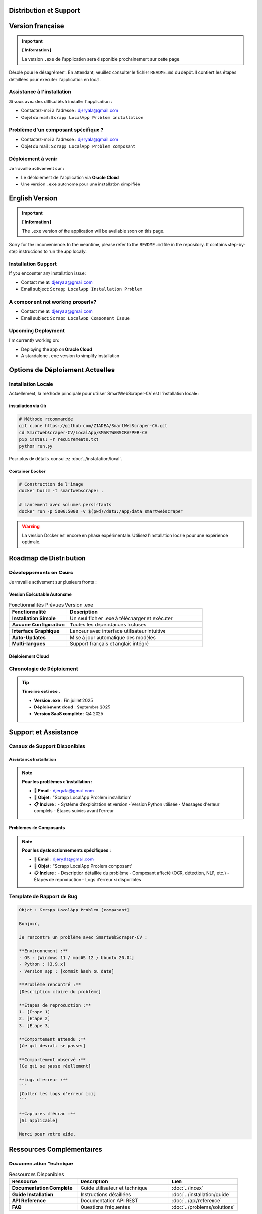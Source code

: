 Distribution et Support
=======================

.. raw:: html

   <div align="center">
     <img src="https://media0.giphy.com/media/v1.Y2lkPTc5MGI3NjExNnpieHBhYTE4ZTB0MDBmNmEzN3hveWwxc3Q2OGVqanlrOGUzNjRiYyZlcD12MV9pbnRlcm5hbF9naWZfYnlfaWQmY3Q9Zw/lJNoBCvQYp7nq/giphy.gif" alt="coming soon" width="300"/>
   </div>

Version française
=================

.. important::
   **[ Information ]**
   
   La version ``.exe`` de l'application sera disponible prochainement sur cette page.

.. raw:: html

   <div align="center">
     <img src="https://media.giphy.com/media/v1.Y2lkPTc5MGI3NjExdzBxZ21uYTRzMHRyZW5hdzE3eGJja3FtdjF5eWpmZWZsdXV3czdwYSZlcD12MV9naWZzX3NlYXJjaCZjdD1n/l0HlNQ03J5JxX6lva/giphy.gif" width="260" alt="Work in progress"/>
   </div>

Désolé pour le désagrément.  
En attendant, veuillez consulter le fichier ``README.md`` du dépôt. Il contient les étapes détaillées pour exécuter l'application en local.

Assistance à l'installation
----------------------------

Si vous avez des difficultés à installer l'application :

* Contactez-moi à l'adresse : djeryala@gmail.com
* Objet du mail : ``Scrapp LocalApp Problem installation``

Problème d'un composant spécifique ?
-------------------------------------

* Contactez-moi à l'adresse : djeryala@gmail.com
* Objet du mail : ``Scrapp LocalApp Problem composant``

Déploiement à venir
--------------------

Je travaille activement sur :

* Le déploiement de l'application via **Oracle Cloud**
* Une version ``.exe`` autonome pour une installation simplifiée

.. raw:: html

   <div align="center">
     <img src="https://media.giphy.com/media/h4OGa0npayr99WEO7z/giphy.gif" alt="Déploiement en cours" width="320"/>
   </div>

English Version
================

.. important::
   **[ Information ]**
   
   The ``.exe`` version of the application will be available soon on this page.

.. raw:: html

   <div align="center">
     <img src="https://media.giphy.com/media/v1.Y2lkPTc5MGI3NjExZ3NqNmp3dGgwODN6Z2hrZWh0b2dwbjA3Mmc3NmVnM3ZtbGVwaWJxcyZlcD12MV9naWZzX3NlYXJjaCZjdD1n/3ohhwF34cGDoFFhRfy/giphy.gif" width="260" alt="Deployment coming soon"/>
   </div>

Sorry for the inconvenience.  
In the meantime, please refer to the ``README.md`` file in the repository. It contains step-by-step instructions to run the app locally.

Installation Support
---------------------

If you encounter any installation issue:

* Contact me at: djeryala@gmail.com
* Email subject: ``Scrapp LocalApp Installation Problem``

A component not working properly?
----------------------------------

* Contact me at: djeryala@gmail.com
* Email subject: ``Scrapp LocalApp Component Issue``

Upcoming Deployment
--------------------

I'm currently working on:

* Deploying the app on **Oracle Cloud**
* A standalone ``.exe`` version to simplify installation

.. raw:: html

   <div align="center">
     <img src="https://media.giphy.com/media/l2R01JcZ0aWwKFOw0/giphy.gif" alt="Stay tuned" width="320"/>
   </div>

Options de Déploiement Actuelles
=================================

Installation Locale
--------------------

Actuellement, la méthode principale pour utiliser SmartWebScraper-CV est l'installation locale :

.. grid:: 2

   .. grid-item-card:: 🏠 Déploiement Local
      :text-align: center
      
      * Installation via Python et pip
      * Contrôle total de l'environnement
      * Aucune dépendance cloud
      * Performance optimale

   .. grid-item-card:: 🐳 Docker (Expérimental)
      :text-align: center
      
      * Container isolé
      * Installation reproductible
      * Compatible multi-plateforme
      * En cours de stabilisation

Installation via Git
~~~~~~~~~~~~~~~~~~~~~

.. code-block:: bash

   # Méthode recommandée
   git clone https://github.com/ZIADEA/SmartWebScraper-CV.git
   cd SmartWebScraper-CV/LocalApp/SMARTWEBSCRAPPER-CV
   pip install -r requirements.txt
   python run.py

Pour plus de détails, consultez :doc:`../installation/local`.

Container Docker
~~~~~~~~~~~~~~~~

.. code-block:: bash

   # Construction de l'image
   docker build -t smartwebscraper .
   
   # Lancement avec volumes persistants
   docker run -p 5000:5000 -v $(pwd)/data:/app/data smartwebscraper

.. warning::
   La version Docker est encore en phase expérimentale. 
   Utilisez l'installation locale pour une expérience optimale.

Roadmap de Distribution
=======================

Développements en Cours
------------------------

.. raw:: html

   <div align="center">
     <img src="https://media.giphy.com/media/h4OGa0npayr99WEO7z/giphy.gif" alt="Deployment in Progress" width="320"/>
   </div>

Je travaille activement sur plusieurs fronts :

Version Exécutable Autonome
~~~~~~~~~~~~~~~~~~~~~~~~~~~~

.. list-table:: Fonctionnalités Prévues Version .exe
   :header-rows: 1
   :widths: 30 70

   * - **Fonctionnalité**
     - **Description**
   * - **Installation Simple**
     - Un seul fichier .exe à télécharger et exécuter
   * - **Aucune Configuration**
     - Toutes les dépendances incluses
   * - **Interface Graphique**
     - Lanceur avec interface utilisateur intuitive
   * - **Auto-Updates**
     - Mise à jour automatique des modèles
   * - **Multi-langues**
     - Support français et anglais intégré

Déploiement Cloud
~~~~~~~~~~~~~~~~~

.. grid:: 2

   .. grid-item-card:: ☁️ Oracle Cloud
      :text-align: center
      
      * Déploiement gratuit
      * Haute disponibilité
      * Accès web universel
      * Pas d'installation requise

   .. grid-item-card:: 🌐 Version SaaS
      :text-align: center
      
      * Interface web complète
      * API REST publique
      * Gestion multi-utilisateurs
      * Plans gratuit et premium

Chronologie de Déploiement
---------------------------

.. mermaid::

   gantt
       title Roadmap de Distribution SmartWebScraper-CV
       dateFormat  YYYY-MM-DD
       section Version Locale
       Installation actuelle    :done, local, 2025-01-01, 2025-06-16
       Optimisations            :active, opt, 2025-06-16, 30d
       
       section Version Exécutable
       Développement .exe       :active, exe, 2025-06-16, 45d
       Tests & Debug            :test, after exe, 15d
       Release publique         :milestone, release, after test, 0d
       
       section Cloud
       Setup Oracle Cloud       :cloud, 2025-07-01, 30d
       Déploiement beta         :beta, after cloud, 15d
       Version production       :milestone, prod, after beta, 0d

.. tip::
   **Timeline estimée :**
   
   * **Version .exe** : Fin juillet 2025
   * **Déploiement cloud** : Septembre 2025
   * **Version SaaS complète** : Q4 2025

Support et Assistance
=====================

Canaux de Support Disponibles
------------------------------

Assistance Installation
~~~~~~~~~~~~~~~~~~~~~~~~

.. note::
   **Pour les problèmes d'installation :**
   
   * **📧 Email** : djeryala@gmail.com
   * **📝 Objet** : "Scrapp LocalApp Problem installation"
   * **📋 Inclure** :
     - Système d'exploitation et version
     - Version Python utilisée
     - Messages d'erreur complets
     - Étapes suivies avant l'erreur

Problèmes de Composants
~~~~~~~~~~~~~~~~~~~~~~~~

.. note::
   **Pour les dysfonctionnements spécifiques :**
   
   * **📧 Email** : djeryala@gmail.com
   * **📝 Objet** : "Scrapp LocalApp Problem composant"
   * **📋 Inclure** :
     - Description détaillée du problème
     - Composant affecté (OCR, détection, NLP, etc.)
     - Étapes de reproduction
     - Logs d'erreur si disponibles

Template de Rapport de Bug
---------------------------

.. code-block:: text

   Objet : Scrapp LocalApp Problem [composant]
   
   Bonjour,
   
   Je rencontre un problème avec SmartWebScraper-CV :
   
   **Environnement :**
   - OS : [Windows 11 / macOS 12 / Ubuntu 20.04]
   - Python : [3.9.x]
   - Version app : [commit hash ou date]
   
   **Problème rencontré :**
   [Description claire du problème]
   
   **Étapes de reproduction :**
   1. [Étape 1]
   2. [Étape 2]
   3. [Étape 3]
   
   **Comportement attendu :**
   [Ce qui devrait se passer]
   
   **Comportement observé :**
   [Ce qui se passe réellement]
   
   **Logs d'erreur :**
   ```
   [Coller les logs d'erreur ici]
   ```
   
   **Captures d'écran :**
   [Si applicable]
   
   Merci pour votre aide.

Ressources Complémentaires
===========================

Documentation Technique
------------------------

.. list-table:: Ressources Disponibles
   :header-rows: 1
   :widths: 30 40 30

   * - **Ressource**
     - **Description**
     - **Lien**
   * - **Documentation Complète**
     - Guide utilisateur et technique
     - :doc:`../index`
   * - **Guide Installation**
     - Instructions détaillées
     - :doc:`../installation/guide`
   * - **API Reference**
     - Documentation API REST
     - :doc:`../api/reference`
   * - **FAQ**
     - Questions fréquentes
     - :doc:`../problems/solutions`

Communauté et Contributions
----------------------------

.. grid:: 2

   .. grid-item-card:: 🐙 GitHub Repository
      :text-align: center
      
      * Code source complet
      * Issues et bug reports
      * Pull requests welcom
      * Discussions techniques

   .. grid-item-card:: 📚 Documentation
      :text-align: center
      
      * ReadTheDocs hébergé
      * Guides pas-à-pas
      * Exemples d'utilisation
      * API documentation

Futures Versions
-----------------

.. raw:: html

   <div align="center">
     <img src="https://media.giphy.com/media/l2R01JcZ0aWwKFOw0/giphy.gif" alt="Stay Tuned" width="320"/>
   </div>

**Restez informés des nouveautés :**

* **Notifications GitHub** : Suivez le repository pour les releases
* **Mailing List** : Inscription via djeryala@gmail.com
* **Documentation** : Mise à jour automatique sur ReadTheDocs

.. tip::
   **Prochaines améliorations prévues :**
   
   * Interface graphique native (Qt/Tkinter)
   * Support multi-GPU pour accélération
   * API REST publique avec authentification
   * Plugin navigateur pour capture directe
   * Dashboard analytics en temps réel
